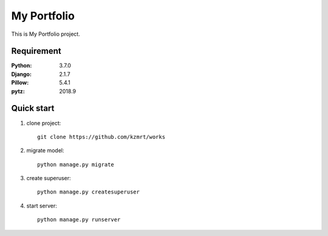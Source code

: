 
=======================
My Portfolio
=======================

This is My Portfolio project.


Requirement
===========

:Python: 3.7.0
:Django: 2.1.7
:Pillow: 5.4.1
:pytz: 2018.9


Quick start
===========
1. clone project::

    git clone https://github.com/kzmrt/works

2. migrate model::

    python manage.py migrate

3. create superuser::

    python manage.py createsuperuser

4. start server::

    python manage.py runserver
